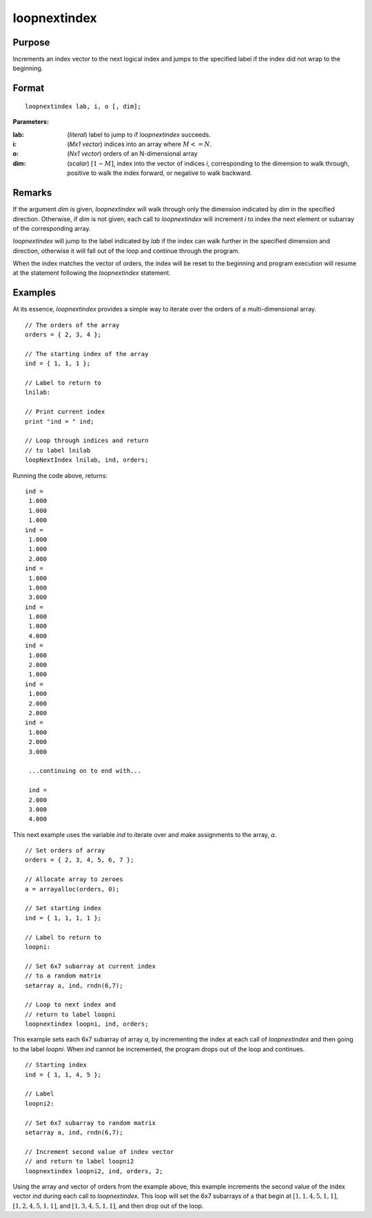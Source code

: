 
loopnextindex
==============================================

Purpose
----------------

Increments an index vector to the next logical index and jumps to the specified label if the index did not wrap to the beginning.

.. _loopnextindex:
.. index:: loopnextindex

Format
----------------

::

    loopnextindex lab, i, o [, dim];

**Parameters:**

:lab: (*literal*) label to jump to if `loopnextindex` succeeds.
:i: (*Mx1 vector*) indices into an array where :math:`M <= N`.
:o: (*Nx1 vector*) orders of an N-dimensional array
:dim: (*scalar*) :math:`[1-M]`, index into the vector of indices *i*, corresponding to the dimension to walk through, positive to walk the index forward, or negative to walk backward.

Remarks
-------

If the argument *dim* is given, `loopnextindex` will walk through only the
dimension indicated by *dim* in the specified direction. Otherwise, if *dim*
is not given, each call to `loopnextindex` will increment *i* to index the
next element or subarray of the corresponding array.

`loopnextindex` will jump to the label indicated by *lab* if the index can
walk further in the specified dimension and direction, otherwise it will
fall out of the loop and continue through the program.

When the index matches the vector of orders, the index will be reset to
the beginning and program execution will resume at the statement
following the `loopnextindex` statement.


Examples
----------------
At its essence, `loopnextindex` provides a simple way to iterate over the orders of a multi-dimensional array.

::

    // The orders of the array
    orders = { 2, 3, 4 };

    // The starting index of the array
    ind = { 1, 1, 1 };

    // Label to return to
    lnilab:

    // Print current index
    print "ind = " ind;

    // Loop through indices and return
    // to label lnilab 
    loopNextIndex lnilab, ind, orders;

Running the code above, returns:

::

    ind =
     1.000
     1.000
     1.000
    ind =
     1.000
     1.000
     2.000
    ind =
     1.000
     1.000
     3.000
    ind =
     1.000
     1.000
     4.000
    ind =
     1.000
     2.000
     1.000
    ind =
     1.000
     2.000
     2.000
    ind =
     1.000
     2.000
     3.000

     ...continuing on to end with...

     ind =
     2.000
     3.000
     4.000

This next example uses the variable *ind* to iterate over and make assignments to the array, *a*.

::

    // Set orders of array
    orders = { 2, 3, 4, 5, 6, 7 };

    // Allocate array to zeroes
    a = arrayalloc(orders, 0);

    // Set starting index
    ind = { 1, 1, 1, 1 };

    // Label to return to
    loopni:

    // Set 6x7 subarray at current index
    // to a random matrix
    setarray a, ind, rndn(6,7);

    // Loop to next index and
    // return to label loopni
    loopnextindex loopni, ind, orders;

This example sets each 6x7 subarray of array *a*,
by incrementing the index at each call of `loopnextindex`
and then going to the label *loopni*. When *ind*
cannot be incremented, the program drops out of the loop and continues.

::

    // Starting index
    ind = { 1, 1, 4, 5 };

    // Label
    loopni2:

    // Set 6x7 subarray to random matrix
    setarray a, ind, rndn(6,7);

    // Increment second value of index vector
    // and return to label loopni2
    loopnextindex loopni2, ind, orders, 2;

Using the array and vector of orders from the example above, this
example increments the second value of the index vector *ind*
during each call to `loopnextindex`. This loop will set
the 6x7 subarrays of a that begin at :math:`[1,1,4,5,1,1]`,
:math:`[1,2,4,5,1,1]`, and :math:`[1,3,4,5,1,1]`, and then drop out of the loop.

.. seealso:: Functions :func:`nextindex`, :func:`previousindex`, :func:`walkindex`
